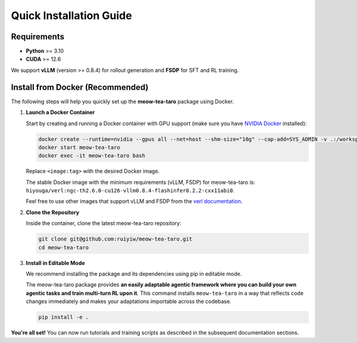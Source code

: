 Quick Installation Guide
========================


Requirements
------------
* **Python** >= 3.10
* **CUDA** >= 12.6

We support **vLLM** (version >= 0.8.4) for rollout generation and **FSDP** for SFT and RL training.

Install from Docker (Recommended)
---------------------------------
The following steps will help you quickly set up the **meow-tea-taro** package using Docker.

1. **Launch a Docker Container**

   Start by creating and running a Docker container with GPU support (make sure you have `NVIDIA Docker <https://docs.nvidia.com/datacenter/cloud-native/container-toolkit/install-guide.html>`_ installed):

   .. code-block:: bash

      docker create --runtime=nvidia --gpus all --net=host --shm-size="10g" --cap-add=SYS_ADMIN -v .:/workspace --name meow-tea-taro <image:tag> sleep infinity
      docker start meow-tea-taro
      docker exec -it meow-tea-taro bash

   
   Replace ``<image:tag>`` with the desired Docker image.

   The stable Docker image with the minimum requirements (vLLM, FSDP) for meow-tea-taro is: ``hiyouga/verl:ngc-th2.6.0-cu126-vllm0.8.4-flashinfer0.2.2-cxx11abi0``.

   Feel free to use other images that support vLLM and FSDP from the `verl documentation <https://verl.readthedocs.io/en/latest/start/install.html#application-image>`_.

2. **Clone the Repository**

   Inside the container, clone the latest meow-tea-taro repository:

   .. code-block:: bash

      git clone git@github.com:ruiyiw/meow-tea-taro.git
      cd meow-tea-taro

3. **Install in Editable Mode**

   We recommend installing the package and its dependencies using pip in editable mode.

   The meow-tea-taro package provides **an easily adaptable agentic framework where you can build your own agentic tasks and train multi-turn RL upon it**. This command installs ``meow-tea-taro`` in a way that reflects code changes immediately and makes your adaptations importable across the codebase.

   .. code-block:: bash

      pip install -e .


**You're all set!**  
You can now run tutorials and training scripts as described in the subsequent documentation sections.

